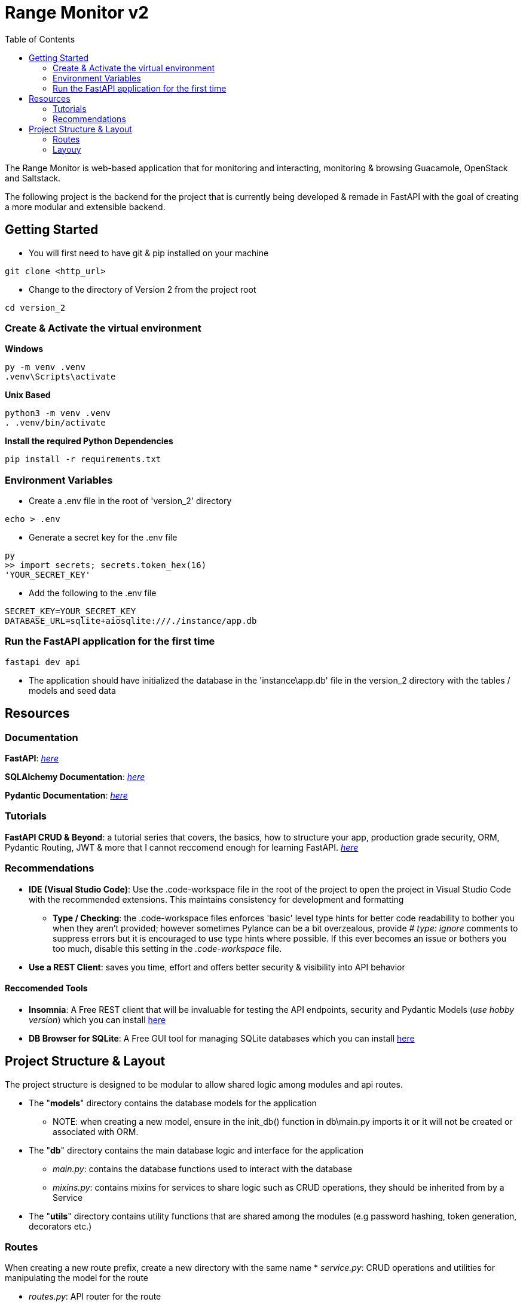 = Range Monitor v2
:toc:

The Range Monitor is web-based application that for monitoring and 
interacting, monitoring & browsing Guacamole, OpenStack and Saltstack.

The following project is the backend for the project 
that is currently being developed & remade in FastAPI
with the goal of creating a more modular and extensible
backend. 
 
== Getting Started

* You will first need to have git & pip installed on your
machine

[,git]
----
git clone <http_url>
----

* Change to the directory of Version 2 from the project root

[,bash]
----
cd version_2
----

=== Create & Activate the virtual environment

*Windows*

[,ps1]
----
py -m venv .venv
.venv\Scripts\activate
----

*Unix Based*

[,bash]
----
python3 -m venv .venv
. .venv/bin/activate
----

*Install the required Python Dependencies*

[,bash]
----
pip install -r requirements.txt
----

=== Environment Variables  

* Create a .env file in the root of 'version_2' directory

[,bash]
----
echo > .env
----

* Generate a secret key for the .env file 

[,bash]
----
py
>> import secrets; secrets.token_hex(16)
'YOUR_SECRET_KEY'
----

* Add the following to the .env file 

[,bash]
----
SECRET_KEY=YOUR_SECRET_KEY
DATABASE_URL=sqlite+aiosqlite:///./instance/app.db
----

=== Run the FastAPI application for the first time 
[,bash]
----
fastapi dev api 
----

* The application should have initialized the database in the 'instance\app.db' file
in the version_2 directory with the tables / models and seed data 

== Resources  

[discrete]
=== Documentation

*FastAPI*: link:https://fastapi.tiangolo.com/learn/[_here_]

*SQLAlchemy Documentation*: link:https://docs.sqlalchemy.org/en/20/intro.html[_here_]

*Pydantic Documentation*: link:https://pydantic-docs.helpmanual.io/[_here_]

=== Tutorials

*FastAPI CRUD & Beyond*: a tutorial series that covers, the basics, how to structure your app, production
grade security, ORM, Pydantic Routing, JWT & more that I cannot reccomend enough for learning FastAPI. 
link:https://www.youtube.com/playlist?list=PLEt8Tae2spYnHy378vMlPH--87cfeh33P[_here_] 

=== Recommendations

* *IDE (Visual Studio Code)*: Use the .code-workspace file in the root of the project to open the project in Visual Studio Code with the recommended extensions. This maintains consistency for development and formatting 
     ** *Type / Checking*: the .code-workspace files enforces 'basic' level type hints for better code readability to bother you when they aren't provided; however sometimes Pylance can be a bit overzealous, provide _# type: ignore_ comments to suppress errors but it is encouraged to use type hints where possible. If this ever becomes an issue or bothers you too much, disable this setting in the _.code-workspace_ file.
* *Use a REST Client*: saves you time, effort and offers better security & visibility into API behavior 


==== Reccomended Tools 

- *Insomnia*: A Free REST client that will be invaluable for testing the API endpoints, security and
Pydantic Models (_use hobby version_) which you can install link:https://insomnia.rest/[here]

- *DB Browser for SQLite*: A Free GUI tool for managing SQLite databases which you can install link:https://sqlitebrowser.org/[here]

== Project Structure & Layout

The project structure is designed to be modular to allow shared logic among modules and api routes.

* The "*models*" directory contains the database models for the application
    ** NOTE: when creating a new model, ensure in the init_db() function in db\main.py
    imports it or it will not be created or associated with ORM.
    
* The "*db*" directory contains the main database logic and interface for the application
    ** _main.py_: contains the database functions used to interact with the database
    ** _mixins.py_: contains mixins for services to share logic such as CRUD operations, 
    they should be inherited from by a Service

* The "*utils*" directory contains utility functions that are shared among the modules
(e.g password hashing, token generation, decorators etc.) 

=== Routes
When creating a new route prefix, create a new directory with the same name 
* _service.py_:  CRUD operations and utilities for manipulating the model for the route

* _routes.py_:  API router for the route 

* _schemas.py_:  Pydantic models for the route

_If a file for any of these begins to grow too large, break it into a module / directory with an
__init__.py file to import the necessary logic_

=== Layouy

----

version_2/
    .venv
    .env 
    instance/app.db
    
    api/
      __init__.py # stores app instance 

      build.py # contains app building logic (e.g registering routes)

      config/ 
        ... 

      db/ 
        ...
        main.py # database logic and interface 
        mixins.py # mixins for services

      models/ 
        ... # DB / ORM models  

      utils/ ...

      main/ 
        schemas/ 
            ... # Pydantic models
        routes.py # API router
        services.py # CRUD operations

      guacamole/ 
        ... same as main 

      openstack/ 
        ... same as main
        
      saltstack/ 
        ... same as main
----